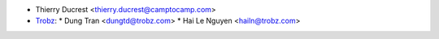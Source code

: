 * Thierry Ducrest <thierry.ducrest@camptocamp.com>
* `Trobz <https://trobz.com>`_:
  * Dung Tran <dungtd@trobz.com>
  * Hai Le Nguyen <hailn@trobz.com>
